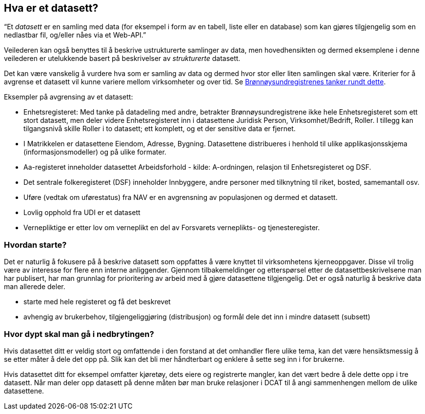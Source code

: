 == Hva er et datasett?

“Et _datasett_ er en samling med data (for eksempel i form av en tabell, liste eller en database)  som kan gjøres tilgjengelig som en nedlastbar fil, og/eller nåes via et Web-API.”

Veilederen kan også benyttes til å beskrive ustrukturerte samlinger av data, men hovedhensikten og dermed eksemplene i denne veilederen er utelukkende basert på beskrivelser av _strukturerte_ datasett.

Det kan være vanskelig å vurdere hva som er samling av data og dermed hvor stor eller liten samlingen skal være. Kriterier for å avgrense et datasett vil kunne variere mellom virksomheter og over tid. Se https://www.difi.no/artikkel/2016/06/erfaringer-med-bestemme-hva-et-datasett-er-og-hvilke-datasett-som-skal-beskrives[Brønnøysundregistrenes tanker rundt dette].

Eksempler på avgrensing av et datasett:

 * Enhetsregisteret: Med tanke på datadeling med andre, betrakter Brønnøysundregistrene ikke hele Enhetsregisteret som ett stort datasett, men deler videre Enhetsregisteret inn i datasettene Juridisk Person, Virksomhet/Bedrift, Roller. I tillegg kan tilgangsnivå skille Roller i to datasett; ett komplett, og et der sensitive data er fjernet.
 * I Matrikkelen er datasettene Eiendom, Adresse, Bygning. Datasettene distribueres i henhold til ulike applikasjonsskjema (informasjonsmodeller) og på ulike formater.
 * Aa-registeret inneholder datasettet Arbeidsforhold - kilde: A-ordningen, relasjon til Enhetsregisteret og DSF.
 * Det sentrale folkeregisteret (DSF) inneholder Innbyggere, andre personer med tilknytning til riket, bosted, samemantall osv.
 * Uføre (vedtak om uførestatus) fra NAV er en avgrensning av populasjonen og dermed et datasett.
 * Lovlig opphold fra UDI er et datasett
 * Vernepliktige er etter lov om verneplikt en del av Forsvarets verneplikts- og tjenesteregister.

=== Hvordan starte?

Det er naturlig å fokusere på å beskrive datasett som oppfattes å være knyttet til virksomhetens kjerneoppgaver. Disse vil trolig være av interesse for flere enn interne anliggender. Gjennom tilbakemeldinger og etterspørsel etter de datasettbeskrivelsene man har publisert, har man grunnlag for prioritering av arbeid med å gjøre datasettene tilgjengelig. Det er også naturlig å beskrive data man allerede deler.

 * starte med hele registeret og få det beskrevet
 * avhengig av brukerbehov, tilgjengeliggjøring (distribusjon) og formål dele det inn i mindre datasett (subsett)

=== Hvor dypt skal man gå i nedbrytingen?
Hvis datasettet ditt er veldig stort og omfattende i den forstand at det omhandler flere ulike tema, kan det være hensiktsmessig å se etter måter å dele det opp på. Slik kan det bli mer håndterbart og enklere å sette seg inn i for brukerne.

Hvis datasettet ditt for eksempel omfatter kjøretøy, dets eiere og registrerte mangler, kan det vært bedre å dele dette opp i tre datasett. Når man deler opp datasett på denne måten bør man bruke relasjoner i DCAT til å angi sammenhengen mellom de ulike datasettene.
